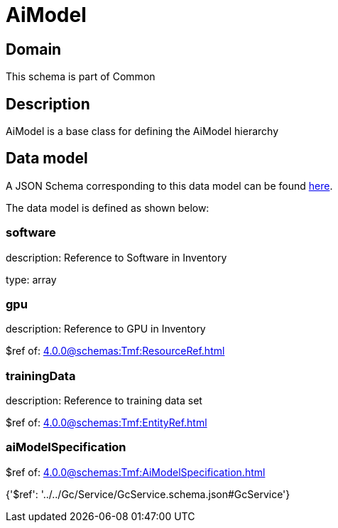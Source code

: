 = AiModel

[#domain]
== Domain

This schema is part of Common

[#description]
== Description

AiModel is a base class for defining the AiModel hierarchy


[#data_model]
== Data model

A JSON Schema corresponding to this data model can be found https://tmforum.org[here].

The data model is defined as shown below:


=== software
description: Reference to Software in Inventory

type: array


=== gpu
description: Reference to GPU in Inventory

$ref of: xref:4.0.0@schemas:Tmf:ResourceRef.adoc[]


=== trainingData
description: Reference to training data set

$ref of: xref:4.0.0@schemas:Tmf:EntityRef.adoc[]


=== aiModelSpecification
$ref of: xref:4.0.0@schemas:Tmf:AiModelSpecification.adoc[]


{&#x27;$ref&#x27;: &#x27;../../Gc/Service/GcService.schema.json#GcService&#x27;}